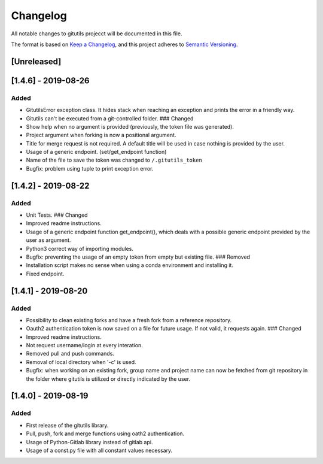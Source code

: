 Changelog
=========

All notable changes to gitutils projecct will be documented in this
file.

The format is based on `Keep a
Changelog <https://keepachangelog.com/en/1.0.0/>`__, and this project
adheres to `Semantic
Versioning <https://semver.org/spec/v2.0.0.html>`__.

[Unreleased]
------------

[1.4.6] - 2019-08-26
--------------------

Added
~~~~~

-  GitutilsError exception class. It hides stack when reaching an
   exception and prints the error in a friendly way.
-  Gitutils can't be executed from a git-controlled folder. ### Changed
-  Show help when no argument is provided (previously, the token file
   was generated).
-  Project argument when forking is now a positional argument.
-  Title for merge request is not required. A default title will be used
   in case nothing is provided by the user.
-  Usage of a generic endpoint. (set/get\_endpoint function)
-  Name of the file to save the token was changed to
   ``/.gitutils_token``
-  Bugfix: problem using tuple to print exception error.

[1.4.2] - 2019-08-22
--------------------

Added
~~~~~

-  Unit Tests. ### Changed
-  Improved readme instructions.
-  Usage of a generic endpoint function get\_endpoint(), which deals
   with a possible generic endpoint provided by the user as argument.
-  Python3 correct way of importing modules.
-  Bugfix: preventing the usage of an empty token from empty but
   existing file. ### Removed
-  Installation script makes no sense when using a conda environment and
   installing it.
-  Fixed endpoint.

[1.4.1] - 2019-08-20
--------------------

Added
~~~~~

-  Possibility to clean existing forks and have a fresh fork from a
   reference repository.
-  Oauth2 authentication token is now saved on a file for future usage.
   If not valid, it requests again. ### Changed
-  Improved readme instructions.
-  Not request username/login at every interation.
-  Removed pull and push commands.
-  Removal of local directory when '-c' is used.
-  Bugfix: when working on an existing fork, group name and project name
   can now be fetched from git repository in the folder where gitutils
   is utilized or directly indicated by the user.

[1.4.0] - 2019-08-19
--------------------

Added
~~~~~

-  First release of the gitutils library.
-  Pull, push, fork and merge functions using oath2 authentication.
-  Usage of Python-Gitlab library instead of gitlab api.
-  Usage of a const.py file with all constant values necessary.

